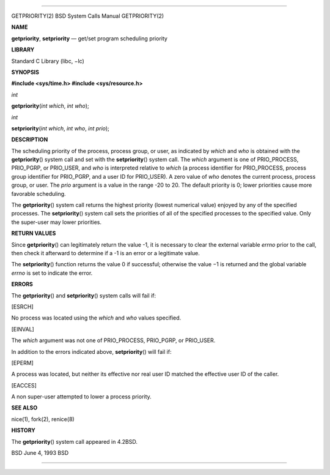 --------------

GETPRIORITY(2) BSD System Calls Manual GETPRIORITY(2)

**NAME**

**getpriority**, **setpriority** — get/set program scheduling priority

**LIBRARY**

Standard C Library (libc, −lc)

**SYNOPSIS**

**#include <sys/time.h>
#include <sys/resource.h>**

*int*

**getpriority**\ (*int which*, *int who*);

*int*

**setpriority**\ (*int which*, *int who*, *int prio*);

**DESCRIPTION**

The scheduling priority of the process, process group, or user, as
indicated by *which* and *who* is obtained with the **getpriority**\ ()
system call and set with the **setpriority**\ () system call. The
*which* argument is one of PRIO_PROCESS, PRIO_PGRP, or PRIO_USER, and
*who* is interpreted relative to *which* (a process identifier for
PRIO_PROCESS, process group identifier for PRIO_PGRP, and a user ID for
PRIO_USER). A zero value of *who* denotes the current process, process
group, or user. The *prio* argument is a value in the range -20 to 20.
The default priority is 0; lower priorities cause more favorable
scheduling.

The **getpriority**\ () system call returns the highest priority (lowest
numerical value) enjoyed by any of the specified processes. The
**setpriority**\ () system call sets the priorities of all of the
specified processes to the specified value. Only the super-user may
lower priorities.

**RETURN VALUES**

Since **getpriority**\ () can legitimately return the value -1, it is
necessary to clear the external variable *errno* prior to the call, then
check it afterward to determine if a -1 is an error or a legitimate
value.

The **setpriority**\ () function returns the value 0 if successful;
otherwise the value −1 is returned and the global variable *errno* is
set to indicate the error.

**ERRORS**

The **getpriority**\ () and **setpriority**\ () system calls will fail
if:

[ESRCH]

No process was located using the *which* and *who* values specified.

[EINVAL]

The *which* argument was not one of PRIO_PROCESS, PRIO_PGRP, or
PRIO_USER.

In addition to the errors indicated above, **setpriority**\ () will fail
if:

[EPERM]

A process was located, but neither its effective nor real user ID
matched the effective user ID of the caller.

[EACCES]

A non super-user attempted to lower a process priority.

**SEE ALSO**

nice(1), fork(2), renice(8)

**HISTORY**

The **getpriority**\ () system call appeared in 4.2BSD.

BSD June 4, 1993 BSD

--------------

